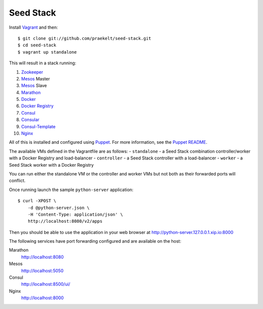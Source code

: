 Seed Stack
==========

Install Vagrant_ and then::

    $ git clone git://github.com/praekelt/seed-stack.git
    $ cd seed-stack
    $ vagrant up standalone

This will result in a stack running:

1. Zookeeper_
2. Mesos_ Master
3. Mesos_ Slave
4. Marathon_
5. Docker_
6. `Docker Registry`_
7. Consul_
8. Consular_
9. Consul-Template_
10. Nginx_

All of this is installed and configured using Puppet_. For more information, see the `Puppet README`_.

The available VMs defined in the Vagrantfile are as follows:
- ``standalone`` - a Seed Stack combination controller/worker with a Docker Registry and load-balancer
- ``controller`` - a Seed Stack controller with a load-balancer
- ``worker`` - a Seed Stack worker with a Docker Registry

You can run either the standalone VM or the controller and worker VMs but not both as their forwarded ports will conflict.

Once running launch the sample ``python-server`` application::

    $ curl -XPOST \
        -d @python-server.json \
        -H 'Content-Type: application/json' \
        http://localhost:8080/v2/apps

Then you should be able to use the application in your web browser at http://python-server.127.0.0.1.xip.io:8000

The following services have port forwarding configured and are available
on the host:

Marathon
    http://localhost:8080

Mesos
    http://localhost:5050

Consul
    http://localhost:8500/ui/

Nginx
    http://localhost:8000


.. _Vagrant: http://www.vagrantup.com
.. _Mesos: https://mesos.apache.org/
.. _Marathon: http://mesosphere.github.io/marathon/
.. _Docker: https://www.docker.com
.. _Docker Registry: https://docs.docker.com/registry/
.. _Consul: http://consul.io
.. _Consular: http://consular.rtfd.org
.. _Consul-Template: https://github.com/hashicorp/consul-template
.. _Nginx: http://www.nginx.org
.. _Zookeeper: https://zookeeper.apache.org/
.. _Puppet: http://docs.puppetlabs.com/puppet/3/reference/
.. _Puppet README: puppet/README.md
